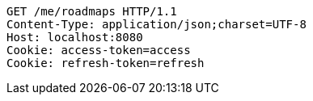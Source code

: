 [source,http,options="nowrap"]
----
GET /me/roadmaps HTTP/1.1
Content-Type: application/json;charset=UTF-8
Host: localhost:8080
Cookie: access-token=access
Cookie: refresh-token=refresh

----